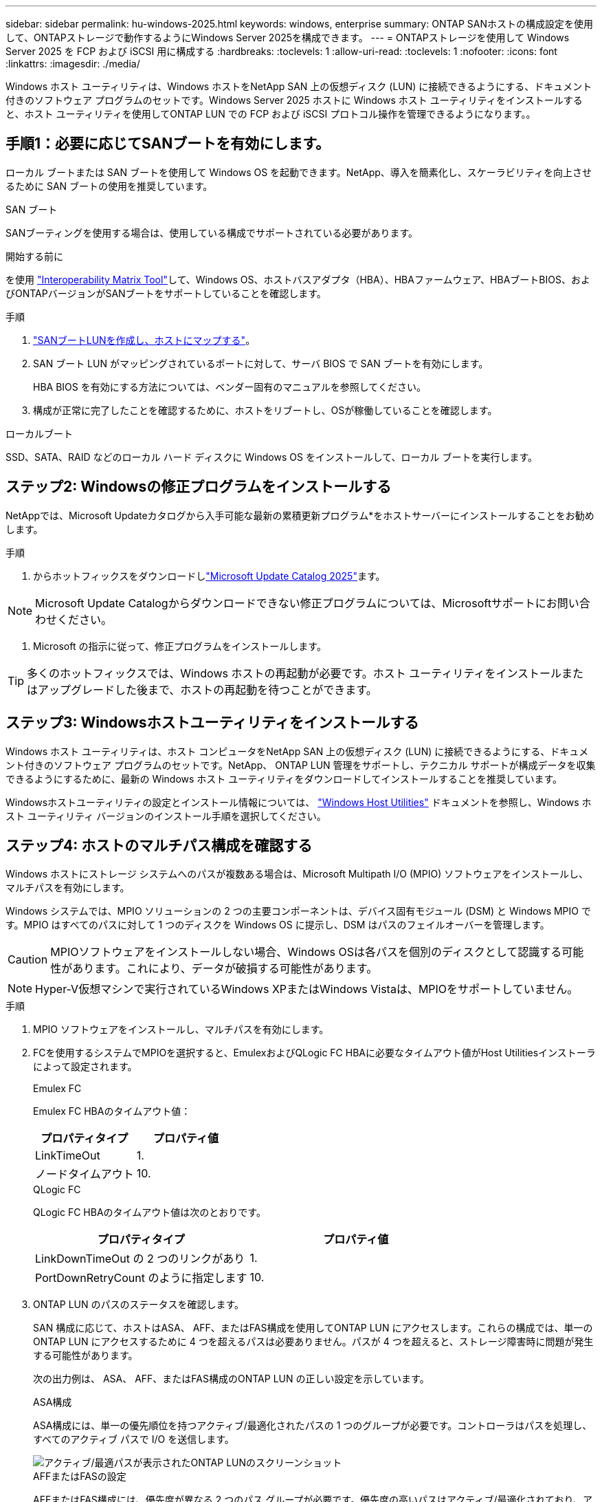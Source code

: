 ---
sidebar: sidebar 
permalink: hu-windows-2025.html 
keywords: windows, enterprise 
summary: ONTAP SANホストの構成設定を使用して、ONTAPストレージで動作するようにWindows Server 2025を構成できます。 
---
= ONTAPストレージを使用して Windows Server 2025 を FCP および iSCSI 用に構成する
:hardbreaks:
:toclevels: 1
:allow-uri-read: 
:toclevels: 1
:nofooter: 
:icons: font
:linkattrs: 
:imagesdir: ./media/


[role="lead"]
Windows ホスト ユーティリティは、Windows ホストをNetApp SAN 上の仮想ディスク (LUN) に接続できるようにする、ドキュメント付きのソフトウェア プログラムのセットです。Windows Server 2025 ホストに Windows ホスト ユーティリティをインストールすると、ホスト ユーティリティを使用してONTAP LUN での FCP および iSCSI プロトコル操作を管理できるようになります。。



== 手順1：必要に応じてSANブートを有効にします。

ローカル ブートまたは SAN ブートを使用して Windows OS を起動できます。NetApp、導入を簡素化し、スケーラビリティを向上させるために SAN ブートの使用を推奨しています。

[role="tabbed-block"]
====
.SAN ブート
--
SANブーティングを使用する場合は、使用している構成でサポートされている必要があります。

.開始する前に
を使用 https://mysupport.netapp.com/matrix/#welcome["Interoperability Matrix Tool"^]して、Windows OS、ホストバスアダプタ（HBA）、HBAファームウェア、HBAブートBIOS、およびONTAPバージョンがSANブートをサポートしていることを確認します。

.手順
. link:https://docs.netapp.com/us-en/ontap/san-management/index.html["SANブートLUNを作成し、ホストにマップする"^]。
. SAN ブート LUN がマッピングされているポートに対して、サーバ BIOS で SAN ブートを有効にします。
+
HBA BIOS を有効にする方法については、ベンダー固有のマニュアルを参照してください。

. 構成が正常に完了したことを確認するために、ホストをリブートし、OSが稼働していることを確認します。


--
.ローカルブート
--
SSD、SATA、RAID などのローカル ハード ディスクに Windows OS をインストールして、ローカル ブートを実行します。

--
====


== ステップ2: Windowsの修正プログラムをインストールする

NetAppでは、Microsoft Updateカタログから入手可能な最新の累積更新プログラム*をホストサーバーにインストールすることをお勧めします。

.手順
. からホットフィックスをダウンロードしlink:https://www.catalog.update.microsoft.com/Search.aspx?q=update%20%22windows%20server%202025%22["Microsoft Update Catalog 2025"^]ます。



NOTE: Microsoft Update Catalogからダウンロードできない修正プログラムについては、Microsoftサポートにお問い合わせください。

. Microsoft の指示に従って、修正プログラムをインストールします。



TIP: 多くのホットフィックスでは、Windows ホストの再起動が必要です。ホスト ユーティリティをインストールまたはアップグレードした後まで、ホストの再起動を待つことができます。



== ステップ3: Windowsホストユーティリティをインストールする

Windows ホスト ユーティリティは、ホスト コンピュータをNetApp SAN 上の仮想ディスク (LUN) に接続できるようにする、ドキュメント付きのソフトウェア プログラムのセットです。NetApp、 ONTAP LUN 管理をサポートし、テクニカル サポートが構成データを収集できるようにするために、最新の Windows ホスト ユーティリティをダウンロードしてインストールすることを推奨しています。

Windowsホストユーティリティの設定とインストール情報については、 link:https://docs.netapp.com/us-en/ontap-sanhost/hu_wuhu_71_rn.html["Windows Host Utilities"] ドキュメントを参照し、Windows ホスト ユーティリティ バージョンのインストール手順を選択してください。



== ステップ4: ホストのマルチパス構成を確認する

Windows ホストにストレージ システムへのパスが複数ある場合は、Microsoft Multipath I/O (MPIO) ソフトウェアをインストールし、マルチパスを有効にします。

Windows システムでは、MPIO ソリューションの 2 つの主要コンポーネントは、デバイス固有モジュール (DSM) と Windows MPIO です。MPIO はすべてのパスに対して 1 つのディスクを Windows OS に提示し、DSM はパスのフェイルオーバーを管理します。


CAUTION: MPIOソフトウェアをインストールしない場合、Windows OSは各パスを個別のディスクとして認識する可能性があります。これにより、データが破損する可能性があります。


NOTE: Hyper-V仮想マシンで実行されているWindows XPまたはWindows Vistaは、MPIOをサポートしていません。

.手順
. MPIO ソフトウェアをインストールし、マルチパスを有効にします。
. FCを使用するシステムでMPIOを選択すると、EmulexおよびQLogic FC HBAに必要なタイムアウト値がHost Utilitiesインストーラによって設定されます。
+
[role="tabbed-block"]
====
.Emulex FC
--
Emulex FC HBAのタイムアウト値：

[cols="2*"]
|===
| プロパティタイプ | プロパティ値 


| LinkTimeOut | 1. 


| ノードタイムアウト | 10. 
|===
--
.QLogic FC
--
QLogic FC HBAのタイムアウト値は次のとおりです。

[cols="2*"]
|===
| プロパティタイプ | プロパティ値 


| LinkDownTimeOut の 2 つのリンクがあり | 1. 


| PortDownRetryCount のように指定します | 10. 
|===
--
====
. ONTAP LUN のパスのステータスを確認します。
+
SAN 構成に応じて、ホストはASA、 AFF、またはFAS構成を使用してONTAP LUN にアクセスします。これらの構成では、単一のONTAP LUN にアクセスするために 4 つを超えるパスは必要ありません。パスが 4 つを超えると、ストレージ障害時に問題が発生する可能性があります。

+
次の出力例は、 ASA、 AFF、またはFAS構成のONTAP LUN の正しい設定を示しています。

+
[role="tabbed-block"]
====
.ASA構成
--
ASA構成には、単一の優先順位を持つアクティブ/最適化されたパスの 1 つのグループが必要です。コントローラはパスを処理し、すべてのアクティブ パスで I/O を送信します。

image::asa.png[アクティブ/最適パスが表示されたONTAP LUNのスクリーンショット]

--
.AFFまたはFASの設定
--
AFFまたはFAS構成には、優先度が異なる 2 つのパス グループが必要です。優先度の高いパスはアクティブ/最適化されており、アグリゲートが配置されているコントローラによってサービスされます。優先度の低いパスは別のコントローラからサービスされます。これらはアクティブですが最適化されておらず、最適化されたパスが利用できない場合にのみ使用されます。

image::nonasa.png[2つのアクティブ/最適パスと2つのアクティブ/非最適パスを含むONTAP LUNのスクリーンショット]

--
====




== 既知の問題

ONTAPリリースのWindows Server 2025での既知の問題はありません。
